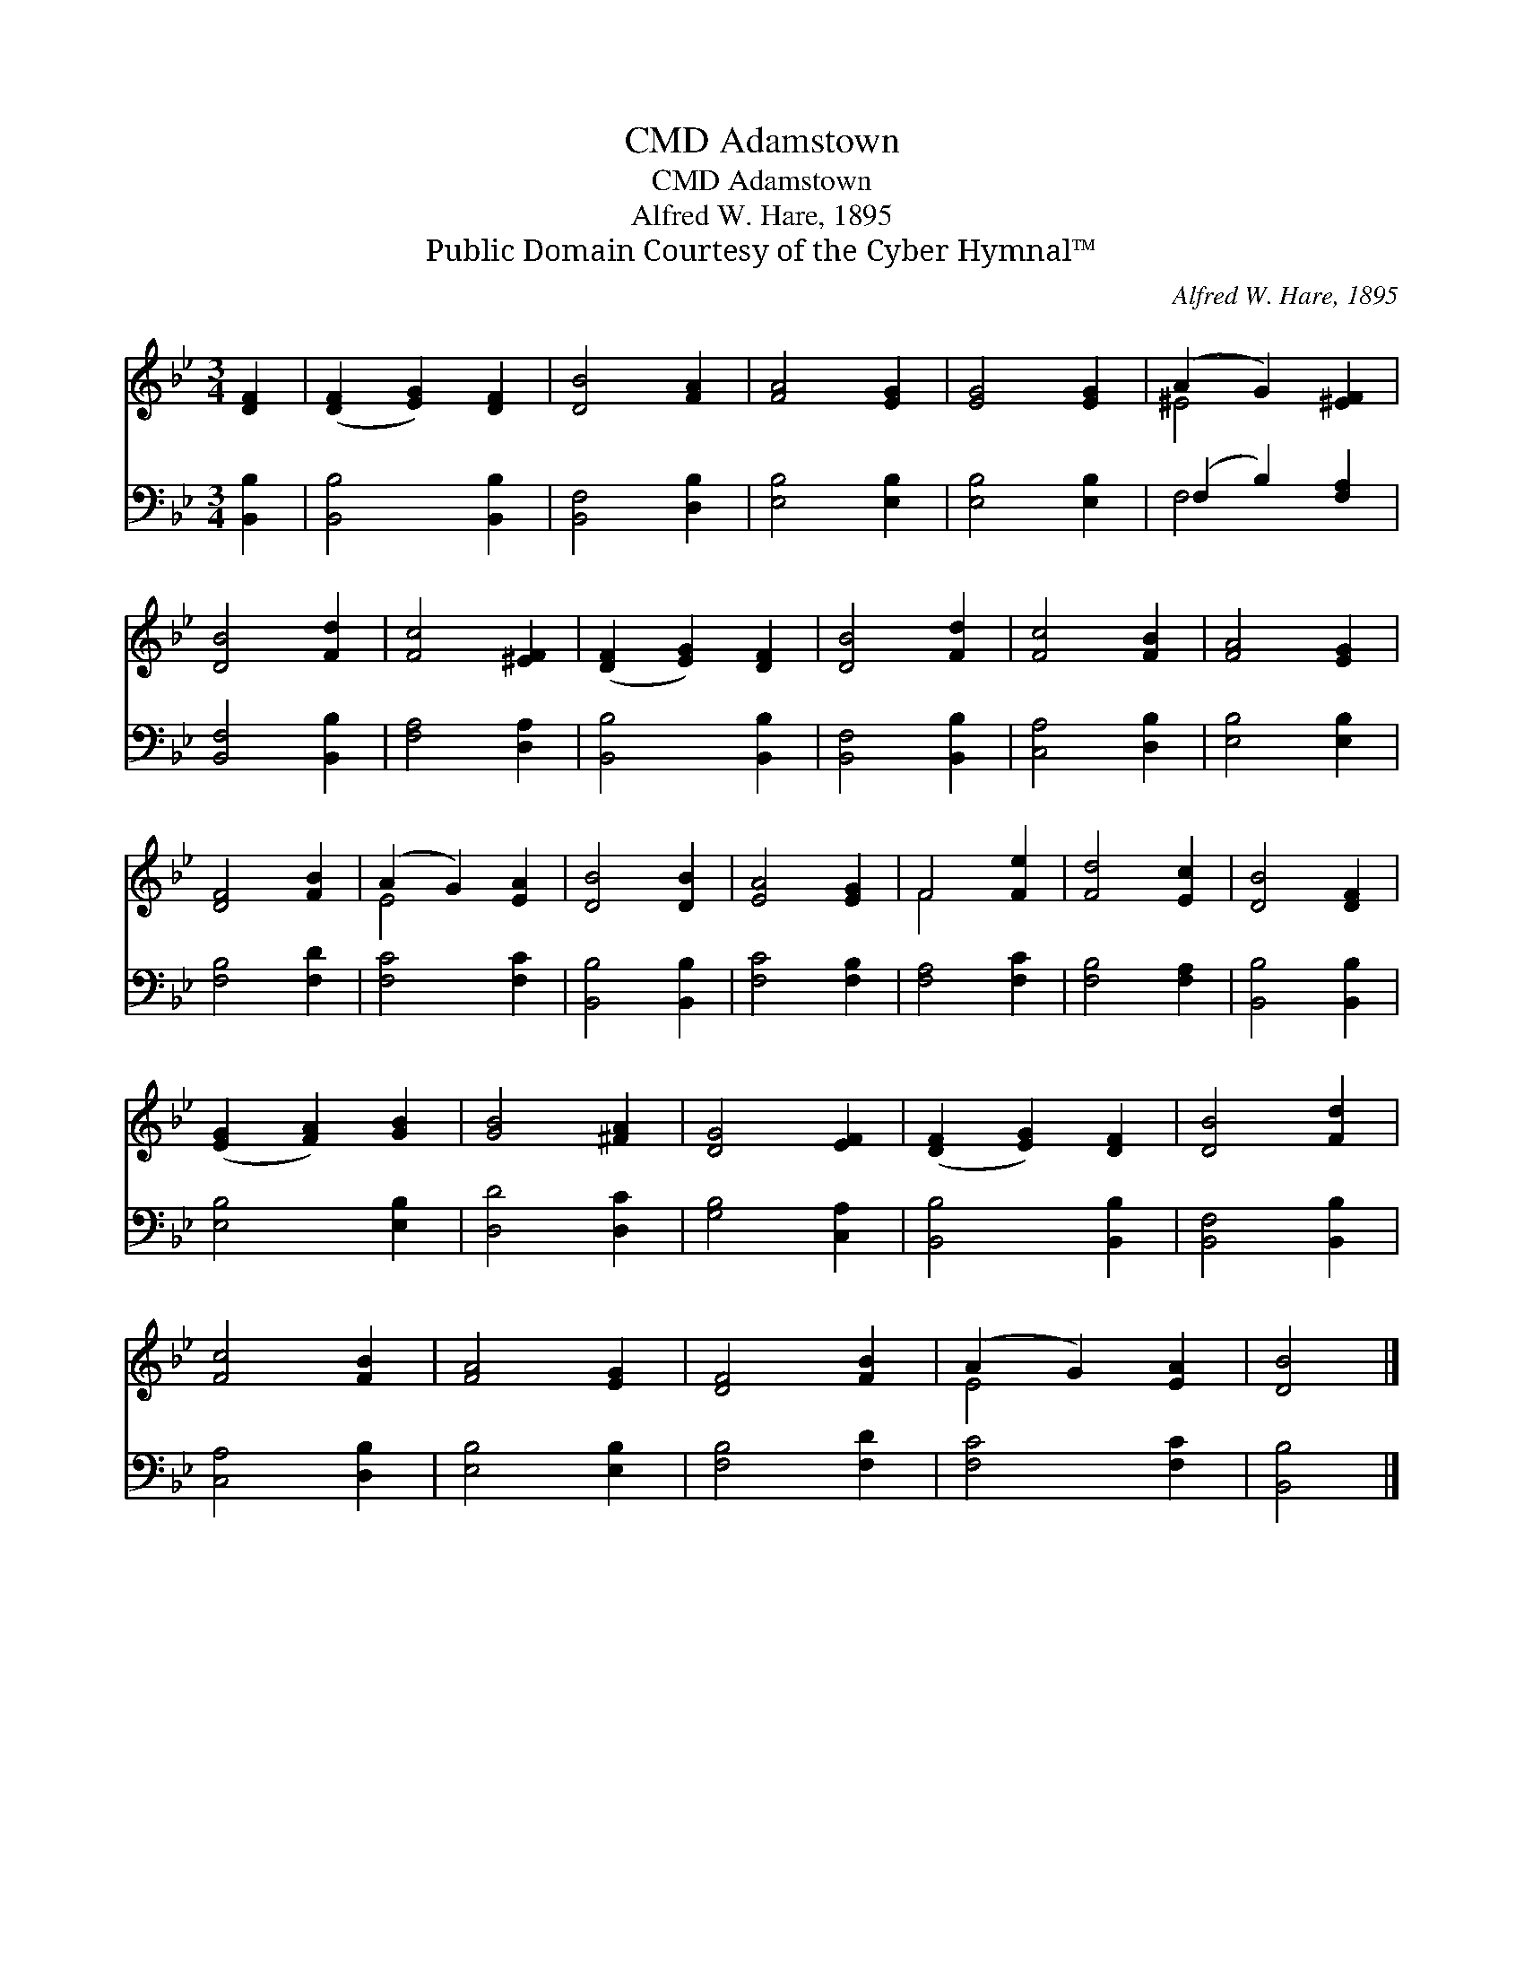 X:1
T:Adamstown, CMD
T:Adamstown, CMD
T:Alfred W. Hare, 1895
T:Public Domain Courtesy of the Cyber Hymnal™
C:Alfred W. Hare, 1895
Z:Public Domain
Z:Courtesy of the Cyber Hymnal™
%%score ( 1 2 ) ( 3 4 )
L:1/8
M:3/4
K:Bb
V:1 treble 
V:2 treble 
V:3 bass 
V:4 bass 
V:1
 [DF]2 | ([DF]2 [EG]2) [DF]2 | [DB]4 [FA]2 | [FA]4 [EG]2 | [EG]4 [EG]2 | (A2 G2) [^EF]2 | %6
 [DB]4 [Fd]2 | [Fc]4 [^EF]2 | ([DF]2 [EG]2) [DF]2 | [DB]4 [Fd]2 | [Fc]4 [FB]2 | [FA]4 [EG]2 | %12
 [DF]4 [FB]2 | (A2 G2) [EA]2 | [DB]4 [DB]2 | [EA]4 [EG]2 | F4 [Fe]2 | [Fd]4 [Ec]2 | [DB]4 [DF]2 | %19
 ([EG]2 [FA]2) [GB]2 | [GB]4 [^FA]2 | [DG]4 [EF]2 | ([DF]2 [EG]2) [DF]2 | [DB]4 [Fd]2 | %24
 [Fc]4 [FB]2 | [FA]4 [EG]2 | [DF]4 [FB]2 | (A2 G2) [EA]2 | [DB]4 |] %29
V:2
 x2 | x6 | x6 | x6 | x6 | ^E4 x2 | x6 | x6 | x6 | x6 | x6 | x6 | x6 | E4 x2 | x6 | x6 | F4 x2 | %17
 x6 | x6 | x6 | x6 | x6 | x6 | x6 | x6 | x6 | x6 | E4 x2 | x4 |] %29
V:3
 [B,,B,]2 | [B,,B,]4 [B,,B,]2 | [B,,F,]4 [D,B,]2 | [E,B,]4 [E,B,]2 | [E,B,]4 [E,B,]2 | %5
 (F,2 B,2) [F,A,]2 | [B,,F,]4 [B,,B,]2 | [F,A,]4 [D,A,]2 | [B,,B,]4 [B,,B,]2 | [B,,F,]4 [B,,B,]2 | %10
 [C,A,]4 [D,B,]2 | [E,B,]4 [E,B,]2 | [F,B,]4 [F,D]2 | [F,C]4 [F,C]2 | [B,,B,]4 [B,,B,]2 | %15
 [F,C]4 [F,B,]2 | [F,A,]4 [F,C]2 | [F,B,]4 [F,A,]2 | [B,,B,]4 [B,,B,]2 | [E,B,]4 [E,B,]2 | %20
 [D,D]4 [D,C]2 | [G,B,]4 [C,A,]2 | [B,,B,]4 [B,,B,]2 | [B,,F,]4 [B,,B,]2 | [C,A,]4 [D,B,]2 | %25
 [E,B,]4 [E,B,]2 | [F,B,]4 [F,D]2 | [F,C]4 [F,C]2 | [B,,B,]4 |] %29
V:4
 x2 | x6 | x6 | x6 | x6 | F,4 x2 | x6 | x6 | x6 | x6 | x6 | x6 | x6 | x6 | x6 | x6 | x6 | x6 | x6 | %19
 x6 | x6 | x6 | x6 | x6 | x6 | x6 | x6 | x6 | x4 |] %29

